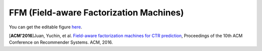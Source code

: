 FFM (Field-aware Factorization Machines)
==========================================

.. image:: FFM.png

You can get the editable figure `here <https://www.processon.com/view/link/5b59addae4b08d3622916c48>`_.


[**ACM'2016**]Juan, Yuchin, et al. `Field-aware factorization machines for CTR prediction <https://dl.acm.org/citation.cfm?id=2959134>`_, Proceedings of the 10th ACM Conference on Recommender Systems. ACM, 2016.   
